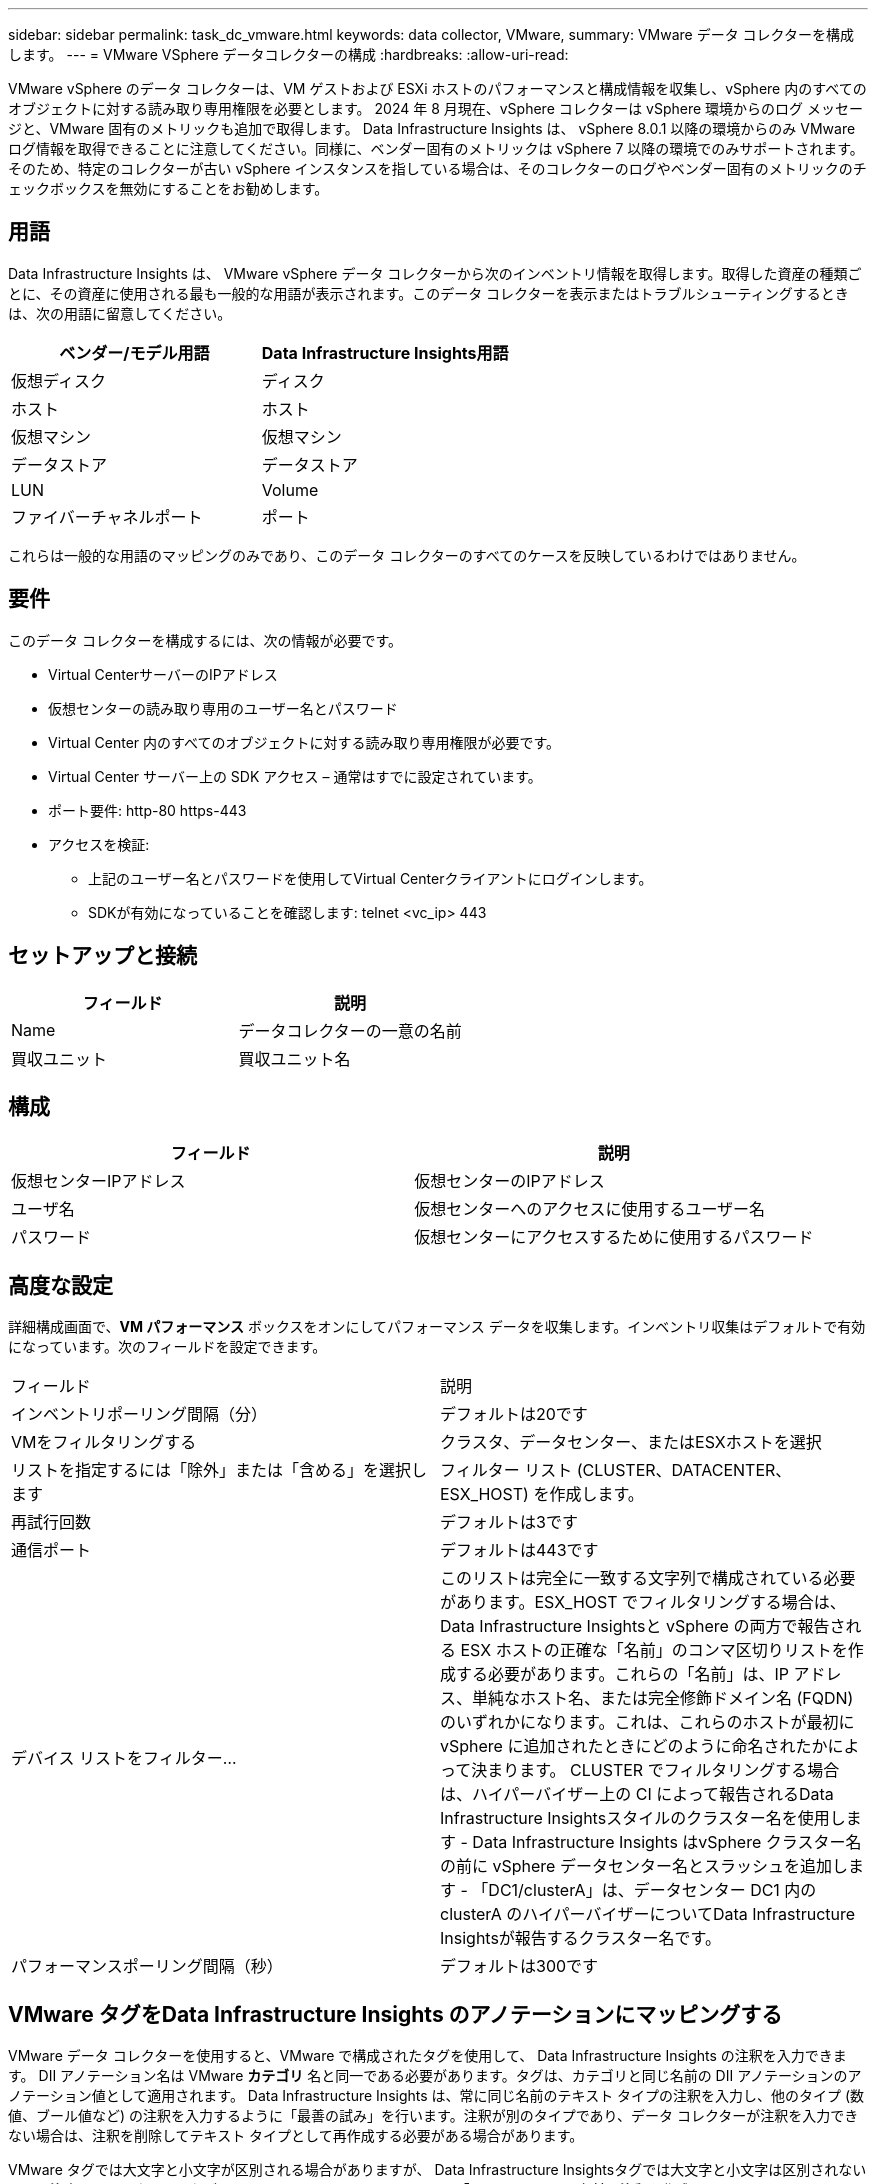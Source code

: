 ---
sidebar: sidebar 
permalink: task_dc_vmware.html 
keywords: data collector, VMware, 
summary: VMware データ コレクターを構成します。 
---
= VMware VSphere データコレクターの構成
:hardbreaks:
:allow-uri-read: 


[role="lead"]
VMware vSphere のデータ コレクターは、VM ゲストおよび ESXi ホストのパフォーマンスと構成情報を収集し、vSphere 内のすべてのオブジェクトに対する読み取り専用権限を必要とします。  2024 年 8 月現在、vSphere コレクターは vSphere 環境からのログ メッセージと、VMware 固有のメトリックも追加で取得します。 Data Infrastructure Insights は、 vSphere 8.0.1 以降の環境からのみ VMware ログ情報を取得できることに注意してください。同様に、ベンダー固有のメトリックは vSphere 7 以降の環境でのみサポートされます。そのため、特定のコレクターが古い vS​​phere インスタンスを指している場合は、そのコレクターのログやベンダー固有のメトリックのチェックボックスを無効にすることをお勧めします。



== 用語

Data Infrastructure Insights は、 VMware vSphere データ コレクターから次のインベントリ情報を取得します。取得した資産の種類ごとに、その資産に使用される最も一般的な用語が表示されます。このデータ コレクターを表示またはトラブルシューティングするときは、次の用語に留意してください。

[cols="2*"]
|===
| ベンダー/モデル用語 | Data Infrastructure Insights用語 


| 仮想ディスク | ディスク 


| ホスト | ホスト 


| 仮想マシン | 仮想マシン 


| データストア | データストア 


| LUN | Volume 


| ファイバーチャネルポート | ポート 
|===
これらは一般的な用語のマッピングのみであり、このデータ コレクターのすべてのケースを反映しているわけではありません。



== 要件

このデータ コレクターを構成するには、次の情報が必要です。

* Virtual CenterサーバーのIPアドレス
* 仮想センターの読み取り専用のユーザー名とパスワード
* Virtual Center 内のすべてのオブジェクトに対する読み取り専用権限が必要です。
* Virtual Center サーバー上の SDK アクセス – 通常はすでに設定されています。
* ポート要件: http-80 https-443
* アクセスを検証:
+
** 上記のユーザー名とパスワードを使用してVirtual Centerクライアントにログインします。
** SDKが有効になっていることを確認します: telnet <vc_ip> 443






== セットアップと接続

[cols="2*"]
|===
| フィールド | 説明 


| Name | データコレクターの一意の名前 


| 買収ユニット | 買収ユニット名 
|===


== 構成

[cols="2*"]
|===
| フィールド | 説明 


| 仮想センターIPアドレス | 仮想センターのIPアドレス 


| ユーザ名 | 仮想センターへのアクセスに使用するユーザー名 


| パスワード | 仮想センターにアクセスするために使用するパスワード 
|===


== 高度な設定

詳細構成画面で、*VM パフォーマンス* ボックスをオンにしてパフォーマンス データを収集します。インベントリ収集はデフォルトで有効になっています。次のフィールドを設定できます。

[cols="2*"]
|===


| フィールド | 説明 


| インベントリポーリング間隔（分） | デフォルトは20です 


| VMをフィルタリングする | クラスタ、データセンター、またはESXホストを選択 


| リストを指定するには「除外」または「含める」を選択します | フィルター リスト (CLUSTER、DATACENTER、ESX_HOST) を作成します。 


| 再試行回数 | デフォルトは3です 


| 通信ポート | デフォルトは443です 


| デバイス リストをフィルター... | このリストは完全に一致する文字列で構成されている必要があります。ESX_HOST でフィルタリングする場合は、 Data Infrastructure Insightsと vSphere の両方で報告される ESX ホストの正確な「名前」のコンマ区切りリストを作成する必要があります。これらの「名前」は、IP アドレス、単純なホスト名、または完全修飾ドメイン名 (FQDN) のいずれかになります。これは、これらのホストが最初に vSphere に追加されたときにどのように命名されたかによって決まります。  CLUSTER でフィルタリングする場合は、ハイパーバイザー上の CI によって報告されるData Infrastructure Insightsスタイルのクラスター名を使用します - Data Infrastructure Insights はvSphere クラスター名の前に vSphere データセンター名とスラッシュを追加します - 「DC1/clusterA」は、データセンター DC1 内の clusterA のハイパーバイザーについてData Infrastructure Insightsが報告するクラスター名です。 


| パフォーマンスポーリング間隔（秒） | デフォルトは300です 
|===


== VMware タグをData Infrastructure Insights のアノテーションにマッピングする

VMware データ コレクターを使用すると、VMware で構成されたタグを使用して、 Data Infrastructure Insights の注釈を入力できます。  DII アノテーション名は VMware *カテゴリ* 名と同一である必要があります。タグは、カテゴリと同じ名前の DII アノテーションのアノテーション値として適用されます。 Data Infrastructure Insights は、常に同じ名前のテキスト タイプの注釈を入力し、他のタイプ (数値、ブール値など) の注釈を入力するように「最善の試み」を行います。注釈が別のタイプであり、データ コレクターが注釈を入力できない場合は、注釈を削除してテキスト タイプとして再作成する必要がある場合があります。

VMware タグでは大文字と小文字が区別される場合がありますが、 Data Infrastructure Insightsタグでは大文字と小文字は区別されないことに注意してください。したがって、 Data Infrastructure Insightsで「OWNER」という名前の注釈を作成し、VMware で「OWNER」、「Owner」、「owner」という名前のタグを作成すると、「owner」のこれらすべてのバリエーションが Cloud Insight の「OWNER」注釈にマッピングされます。

次の事項に注意してください。

* Data Infrastructure Insights は現在、 NetAppデバイスのサポート情報のみを自動公開します。
* このサポート情報は注釈形式で保持されるため、クエリを実行したり、ダッシュボードで使用したりできます。
* ユーザーが注釈の値を上書きまたは空にした場合、 Data Infrastructure Insightsが注釈を更新するときに (1 日に 1 回)、値が再度自動入力されます。




== トラブルシューティング

このデータ コレクターで問題が発生した場合に試すことができるいくつかのこと:



=== インベントリ

[cols="2*"]
|===
| 問題： | これを試してください: 


| エラー: VM をフィルタリングするための包含リストは空にできません | 包含リストを選択した場合は、VM をフィルタリングするために有効なデータセンター、クラスタ、またはホスト名をリストしてください。 


| エラー: IP の VirtualCenter への接続をインスタンス化できませんでした | 考えられる解決策: * 入力した資格情報と IP アドレスを確認します。  * VMware Infrastructure Client を使用して Virtual Center との通信を試みます。  * 管理対象オブジェクト ブラウザー (MOB など) を使用して仮想センターとの通信を試みます。 


| エラー: IP の VirtualCenter には、JVM に必要な非準拠の証明書があります | 考えられる解決策: * 推奨: より強力な (例: 1024 ビット) RSA キーを使用して、Virtual Center の証明書を再生成します。 * 非推奨: JVM java.security 構成を変更して、制約 jdk.certpath.disabledAlgorithms を活用し、512 ビットの RSA キーを許可します。見るlink:http://www.oracle.com/technetwork/java/javase/7u40-relnotes-2004172.html["JDK 7 アップデート 40 リリースノート"] 。 


| 「VMware ログ パッケージは、VMware バージョン 8.0.1 未満ではサポートされていません」というメッセージが表示されます。 | ログ収集は、VMware バージョン 8.0.1 より前ではサポートされていません。 Data Infrastructure Insights内のログ収集機能を使用する場合は、VI Center Infrastructure をバージョン 8.0.1 以降にアップグレードしてください。詳細については、こちらをご覧くださいlink:https://kb.netapp.com/Cloud/ncds/nds/dii/dii_kbs/Data_Infrastructure_Insights_Brocade_data_source_fails_performance_collection_with_a_timeout_due_to_default_SNMP_configuration["こちらの技術情報"]。 
|===
追加情報は以下からご覧いただけます。link:concept_requesting_support.html["サポート"]ページまたはlink:reference_data_collector_support_matrix.html["データコレクターサポートマトリックス"]。
